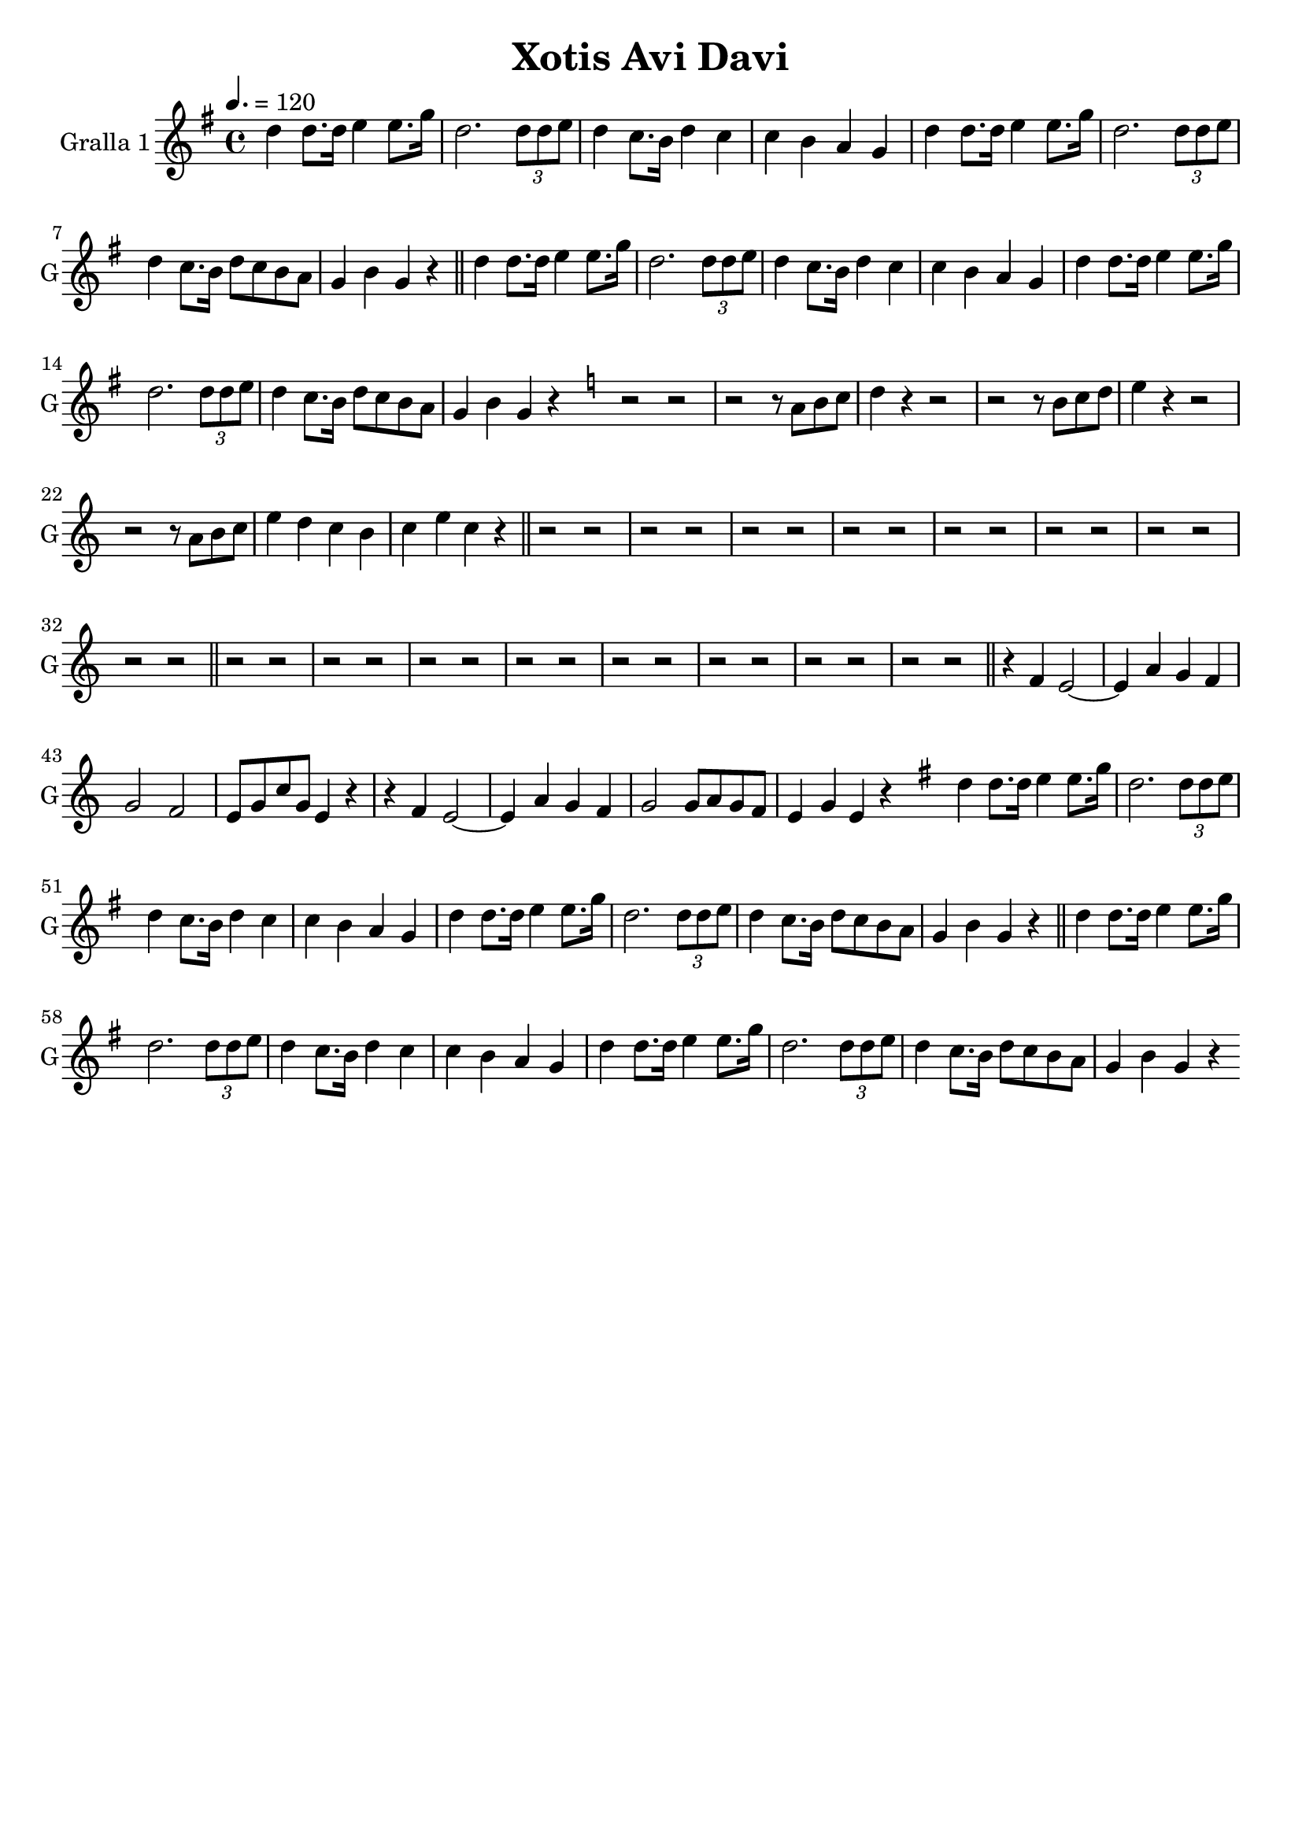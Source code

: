 \version "2.14.2"

\header {
  title="Xotis Avi Davi"
  tagline=""
}

liniaroAa =
\relative a''
{
  \clef treble
  \key g \major
  \time 4/4
  \tempo 4.=120
  \bar "|:"
  d,4 d8. d16 e4 e8. g16
  d2. \times 2/3 { d8 d8 e8 }
  d4 c8. b16 d4 c4
  c4 b4 a4 g4
  d'4 d8. d16 e4 e8. g16
  d2. \times 2/3 { d8 d8 e8 }
  d4 c8. b16 d8 c8 b8 a8
  g4 b4 g4 r4
  \bar "||"
  d'4 d8. d16 e4 e8. g16
  d2. \times 2/3 { d8 d8 e8 }
  d4 c8. b16 d4 c4
  c4 b4 a4 g4
  d'4 d8. d16 e4 e8. g16
  d2. \times 2/3 { d8 d8 e8 }
  d4 c8. b16 d8 c8 b8 a8
  g4 b4 g4 r4
  \bar ":|"
  \key c \major
  r2 r2
  r2 r8 a8 b8 c8
  d4 r4 r2
  r2 r8 b8 c8 d8
  e4 r4 r2
  r2 r8 a,8 b8 c8
  e4 d4 c4 b4
  c4 e4 c4 r4
  \bar "||"
  r2 r2
  r2 r2
  r2 r2
  r2 r2
  r2 r2
  r2 r2
  r2 r2
  r2 r2
  \bar "||"
  r2 r2
  r2 r2
  r2 r2
  r2 r2
  r2 r2
  r2 r2
  r2 r2
  r2 r2
  \bar "||"
  r4 f,4 e2 ~
  e4 a4 g4 f4
  g2 f2
  e8 g8 c8 g8 e4 r4
  r4 f4 e2 ~
  e4 a4 g4 f4
  g2 g8 a8 g8 f8
  e4 g4 e4 r4
  \key g \major
  \bar "|:"
  d'4 d8. d16 e4 e8. g16
  d2. \times 2/3 { d8 d8 e8 }
  d4 c8. b16 d4 c4
  c4 b4 a4 g4
  d'4 d8. d16 e4 e8. g16
  d2. \times 2/3 { d8 d8 e8 }
  d4 c8. b16 d8 c8 b8 a8
  g4 b4 g4 r4
  \bar "||"
  d'4 d8. d16 e4 e8. g16
  d2. \times 2/3 { d8 d8 e8 }
  d4 c8. b16 d4 c4
  c4 b4 a4 g4
  d'4 d8. d16 e4 e8. g16
  d2. \times 2/3 { d8 d8 e8 }
  d4 c8. b16 d8 c8 b8 a8
  g4 b4 g4 r4
  \bar ":|"
}

\bookpart {
  \score {
    \new StaffGroup {
      \override Score.RehearsalMark #'self-alignment-X = #LEFT
      <<
        \new Staff \with {instrumentName = #"Gralla 1" shortInstrumentName = #"G"} \liniaroAa
      >>
    }
    \layout {}
    \midi {}
  }
}
